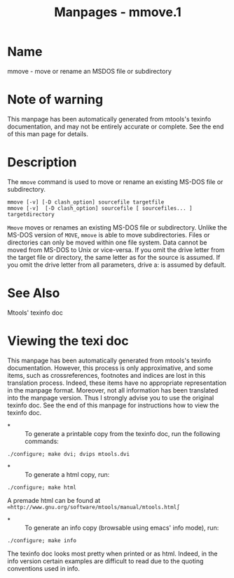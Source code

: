 #+TITLE: Manpages - mmove.1
* Name
mmove - move or rename an MSDOS file or subdirectory

* Note of warning
This manpage has been automatically generated from mtools's texinfo
documentation, and may not be entirely accurate or complete. See the end
of this man page for details.

* Description
The =mmove= command is used to move or rename an existing MS-DOS file or
subdirectory.

#+begin_example
mmove [-v] [-D clash_option] sourcefile targetfile
mmove [-v]  [-D clash_option] sourcefile [ sourcefiles... ] targetdirectory
#+end_example

=Mmove= moves or renames an existing MS-DOS file or subdirectory. Unlike
the MS-DOS version of =MOVE=, =mmove= is able to move subdirectories.
Files or directories can only be moved within one file system. Data
cannot be moved from MS-DOS to Unix or vice-versa. If you omit the drive
letter from the target file or directory, the same letter as for the
source is assumed. If you omit the drive letter from all parameters,
drive a: is assumed by default.

* See Also
Mtools' texinfo doc

* Viewing the texi doc
This manpage has been automatically generated from mtools's texinfo
documentation. However, this process is only approximative, and some
items, such as crossreferences, footnotes and indices are lost in this
translation process. Indeed, these items have no appropriate
representation in the manpage format. Moreover, not all information has
been translated into the manpage version. Thus I strongly advise you to
use the original texinfo doc. See the end of this manpage for
instructions how to view the texinfo doc.

- *  :: To generate a printable copy from the texinfo doc, run the
  following commands:

#+begin_example
    ./configure; make dvi; dvips mtools.dvi
#+end_example

- *  :: To generate a html copy, run:

#+begin_example
    ./configure; make html
#+end_example

A premade html can be found at
=∞http://www.gnu.org/software/mtools/manual/mtools.html∫=

- *  :: To generate an info copy (browsable using emacs' info mode),
  run:

#+begin_example
    ./configure; make info
#+end_example

The texinfo doc looks most pretty when printed or as html. Indeed, in
the info version certain examples are difficult to read due to the
quoting conventions used in info.
